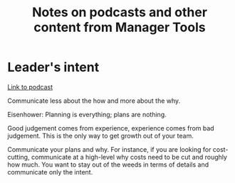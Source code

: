 #+Title: Notes on podcasts and other content from Manager Tools
#+FILETAGS: :Learning:Career:

* Leader's intent

  [[https://www.manager-tools.com/2015/08/leaders-intent-part-1-hall-fame-guidance][Link to podcast]]

  Communicate less about the how and more about the why.

  Eisenhower: Planning is everything; plans are nothing.

  Good judgement comes from experience, experience comes from bad
  judgement. This is the only way to get growth out of your team.

  Communicate your plans and why. For instance, if you are looking for
  cost-cutting, communicate at a high-level why costs need to be cut
  and roughly how much. You want to stay out of the weeds in terms of
  details and communicate only the intent.
